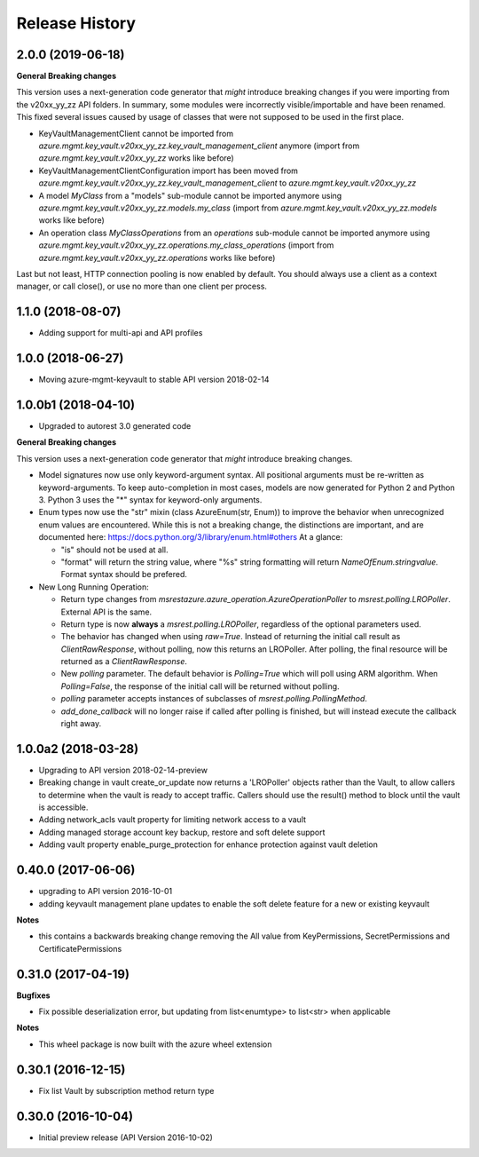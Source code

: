 .. :changelog:

Release History
===============

2.0.0 (2019-06-18)
++++++++++++++++++

**General Breaking changes**

This version uses a next-generation code generator that *might* introduce breaking changes if you were importing from the v20xx_yy_zz API folders.
In summary, some modules were incorrectly visible/importable and have been renamed. This fixed several issues caused by usage of classes that were not supposed to be used in the first place.

- KeyVaultManagementClient cannot be imported from `azure.mgmt.key_vault.v20xx_yy_zz.key_vault_management_client` anymore (import from `azure.mgmt.key_vault.v20xx_yy_zz` works like before)
- KeyVaultManagementClientConfiguration import has been moved from `azure.mgmt.key_vault.v20xx_yy_zz.key_vault_management_client` to `azure.mgmt.key_vault.v20xx_yy_zz`
- A model `MyClass` from a "models" sub-module cannot be imported anymore using `azure.mgmt.key_vault.v20xx_yy_zz.models.my_class` (import from `azure.mgmt.key_vault.v20xx_yy_zz.models` works like before)
- An operation class `MyClassOperations` from an `operations` sub-module cannot be imported anymore using `azure.mgmt.key_vault.v20xx_yy_zz.operations.my_class_operations` (import from `azure.mgmt.key_vault.v20xx_yy_zz.operations` works like before)

Last but not least, HTTP connection pooling is now enabled by default. You should always use a client as a context manager, or call close(), or use no more than one client per process.


1.1.0 (2018-08-07)
++++++++++++++++++

* Adding support for multi-api and API profiles

1.0.0 (2018-06-27)
++++++++++++++++++

* Moving azure-mgmt-keyvault to stable API version 2018-02-14

1.0.0b1 (2018-04-10)
++++++++++++++++++++

* Upgraded to autorest 3.0 generated code

**General Breaking changes**

This version uses a next-generation code generator that *might* introduce breaking changes.

- Model signatures now use only keyword-argument syntax. All positional arguments must be re-written as keyword-arguments.
  To keep auto-completion in most cases, models are now generated for Python 2 and Python 3. Python 3 uses the "*" syntax for keyword-only arguments.
- Enum types now use the "str" mixin (class AzureEnum(str, Enum)) to improve the behavior when unrecognized enum values are encountered.
  While this is not a breaking change, the distinctions are important, and are documented here:
  https://docs.python.org/3/library/enum.html#others
  At a glance:

  - "is" should not be used at all.
  - "format" will return the string value, where "%s" string formatting will return `NameOfEnum.stringvalue`. Format syntax should be prefered.

- New Long Running Operation:

  - Return type changes from `msrestazure.azure_operation.AzureOperationPoller` to `msrest.polling.LROPoller`. External API is the same.
  - Return type is now **always** a `msrest.polling.LROPoller`, regardless of the optional parameters used.
  - The behavior has changed when using `raw=True`. Instead of returning the initial call result as `ClientRawResponse`,
    without polling, now this returns an LROPoller. After polling, the final resource will be returned as a `ClientRawResponse`.
  - New `polling` parameter. The default behavior is `Polling=True` which will poll using ARM algorithm. When `Polling=False`,
    the response of the initial call will be returned without polling.
  - `polling` parameter accepts instances of subclasses of `msrest.polling.PollingMethod`.
  - `add_done_callback` will no longer raise if called after polling is finished, but will instead execute the callback right away.


1.0.0a2 (2018-03-28)
++++++++++++++++++++

* Upgrading to API version 2018-02-14-preview
* Breaking change in vault create_or_update now returns a 'LROPoller' objects rather than the Vault, to
  allow callers to determine when the vault is ready to accept traffic. Callers should use the result() method
  to block until the vault is accessible.
* Adding network_acls vault property for limiting network access to a vault
* Adding managed storage account key backup, restore and soft delete support
* Adding vault property enable_purge_protection for enhance protection against vault deletion

0.40.0 (2017-06-06)
+++++++++++++++++++

- upgrading to API version 2016-10-01
- adding keyvault management plane updates to enable the soft delete feature for a new or existing keyvault

**Notes**

- this contains a backwards breaking change removing the All value from KeyPermissions, SecretPermissions and CertificatePermissions

0.31.0 (2017-04-19)
+++++++++++++++++++

**Bugfixes**

- Fix possible deserialization error, but updating from list<enumtype> to list<str> when applicable

**Notes**

- This wheel package is now built with the azure wheel extension

0.30.1 (2016-12-15)
+++++++++++++++++++

* Fix list Vault by subscription method return type

0.30.0 (2016-10-04)
+++++++++++++++++++

* Initial preview release (API Version 2016-10-02)
